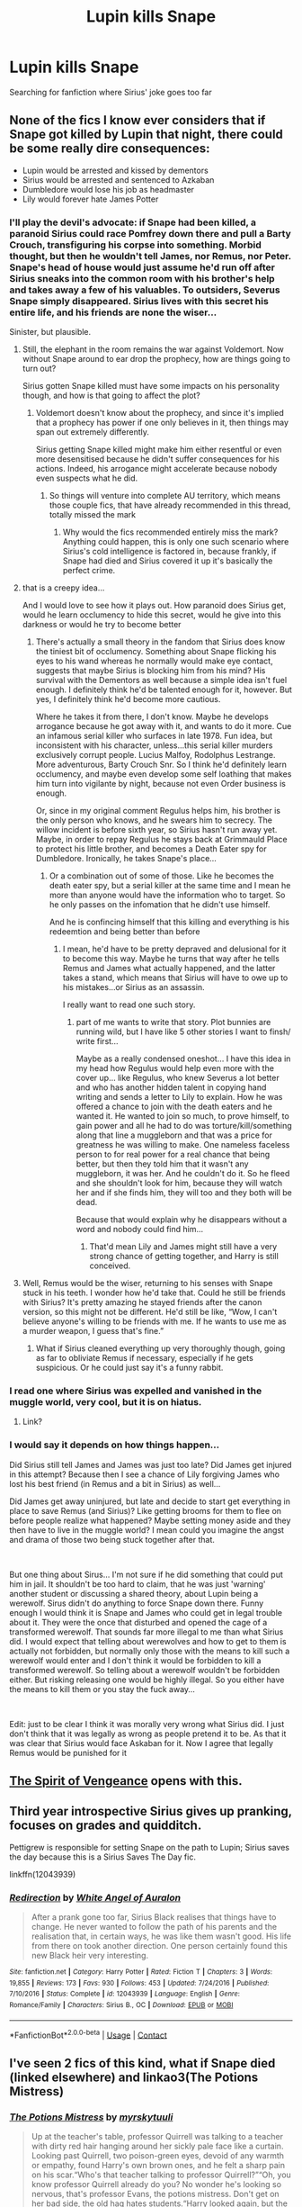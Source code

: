 #+TITLE: Lupin kills Snape

* Lupin kills Snape
:PROPERTIES:
:Author: fra080389
:Score: 8
:DateUnix: 1598009567.0
:DateShort: 2020-Aug-21
:FlairText: What's That Fic?
:END:
Searching for fanfiction where Sirius' joke goes too far


** None of the fics I know ever considers that if Snape got killed by Lupin that night, there could be some really dire consequences:

- Lupin would be arrested and kissed by dementors
- Sirius would be arrested and sentenced to Azkaban
- Dumbledore would lose his job as headmaster
- Lily would forever hate James Potter
:PROPERTIES:
:Author: InquisitorCOC
:Score: 8
:DateUnix: 1598022143.0
:DateShort: 2020-Aug-21
:END:

*** I'll play the devil's advocate: if Snape had been killed, a paranoid Sirius could race Pomfrey down there and pull a Barty Crouch, transfiguring his corpse into something. Morbid thought, but then he wouldn't tell James, nor Remus, nor Peter. Snape's head of house would just assume he'd run off after Sirius sneaks into the common room with his brother's help and takes away a few of his valuables. To outsiders, Severus Snape simply disappeared. Sirius lives with this secret his entire life, and his friends are none the wiser...

Sinister, but plausible.
:PROPERTIES:
:Author: Thiraeth
:Score: 14
:DateUnix: 1598025959.0
:DateShort: 2020-Aug-21
:END:

**** Still, the elephant in the room remains the war against Voldemort. Now without Snape around to ear drop the prophecy, how are things going to turn out?

Sirius gotten Snape killed must have some impacts on his personality though, and how is that going to affect the plot?
:PROPERTIES:
:Author: InquisitorCOC
:Score: 6
:DateUnix: 1598031795.0
:DateShort: 2020-Aug-21
:END:

***** Voldemort doesn't know about the prophecy, and since it's implied that a prophecy has power if one only believes in it, then things may span out extremely differently.

Sirius getting Snape killed might make him either resentful or even more desensitised because he didn't suffer consequences for his actions. Indeed, his arrogance might accelerate because nobody even suspects what he did.
:PROPERTIES:
:Author: Thiraeth
:Score: 4
:DateUnix: 1598033104.0
:DateShort: 2020-Aug-21
:END:

****** So things will venture into complete AU territory, which means those couple fics, that have already recommended in this thread, totally missed the mark
:PROPERTIES:
:Author: InquisitorCOC
:Score: 4
:DateUnix: 1598033263.0
:DateShort: 2020-Aug-21
:END:

******* Why would the fics recommended entirely miss the mark? Anything could happen, this is only one such scenario where Sirius's cold intelligence is factored in, because frankly, if Snape had died and Sirius covered it up it's basically the perfect crime.
:PROPERTIES:
:Author: Thiraeth
:Score: 4
:DateUnix: 1598038063.0
:DateShort: 2020-Aug-21
:END:


**** that is a creepy idea...

And I would love to see how it plays out. How paranoid does Sirius get, would he learn occlumency to hide this secret, would he give into this darkness or would he try to become better
:PROPERTIES:
:Author: Schak_Raven
:Score: 5
:DateUnix: 1598032072.0
:DateShort: 2020-Aug-21
:END:

***** There's actually a small theory in the fandom that Sirius does know the tiniest bit of occlumency. Something about Snape flicking his eyes to his wand whereas he normally would make eye contact, suggests that maybe Sirius is blocking him from his mind? His survival with the Dementors as well because a simple idea isn't fuel enough. I definitely think he'd be talented enough for it, however. But yes, I definitely think he'd become more cautious.

Where he takes it from there, I don't know. Maybe he develops arrogance because he got away with it, and wants to do it more. Cue an infamous serial killer who surfaces in late 1978. Fun idea, but inconsistent with his character, unless...this serial killer murders exclusively corrupt people. Lucius Malfoy, Rodolphus Lestrange. More adventurous, Barty Crouch Snr. So I think he'd definitely learn occlumency, and maybe even develop some self loathing that makes him turn into vigilante by night, because not even Order business is enough.

Or, since in my original comment Regulus helps him, his brother is the only person who knows, and he swears him to secrecy. The willow incident is before sixth year, so Sirius hasn't run away yet. Maybe, in order to repay Regulus he stays back at Grimmauld Place to protect his little brother, and becomes a Death Eater spy for Dumbledore. Ironically, he takes Snape's place...
:PROPERTIES:
:Author: Thiraeth
:Score: 4
:DateUnix: 1598032726.0
:DateShort: 2020-Aug-21
:END:

****** Or a combination out of some of those. Like he becomes the death eater spy, but a serial killer at the same time and I mean he more than anyone would have the information who to target. So he only passes on the infomation that he didn't use himself.

And he is confincing himself that this killing and everything is his redeemtion and being better than before
:PROPERTIES:
:Author: Schak_Raven
:Score: 5
:DateUnix: 1598034204.0
:DateShort: 2020-Aug-21
:END:

******* I mean, he'd have to be pretty depraved and delusional for it to become this way. Maybe he turns that way after he tells Remus and James what actually happened, and the latter takes a stand, which means that Sirius will have to owe up to his mistakes...or Sirius as an assassin.

I really want to read one such story.
:PROPERTIES:
:Author: Thiraeth
:Score: 2
:DateUnix: 1598037948.0
:DateShort: 2020-Aug-21
:END:

******** part of me wants to write that story. Plot bunnies are running wild, but I have like 5 other stories I want to finsh/ write first...

Maybe as a really condensed oneshot... I have this idea in my head how Regulus would help even more with the cover up... like Regulus, who knew Severus a lot better and who has another hidden talent in copying hand writing and sends a letter to Lily to explain. How he was offered a chance to join with the death eaters and he wanted it. He wanted to join so much, to prove himself, to gain power and all he had to do was torture/kill/something along that line a muggleborn and that was a price for greatness he was willing to make. One nameless faceless person to for real power for a real chance that being better, but then they told him that it wasn't any muggleborn, it was her. And he couldn't do it. So he fleed and she shouldn't look for him, because they will watch her and if she finds him, they will too and they both will be dead.

Because that would explain why he disappears without a word and nobody could find him...
:PROPERTIES:
:Author: Schak_Raven
:Score: 2
:DateUnix: 1598039568.0
:DateShort: 2020-Aug-22
:END:

********* That'd mean Lily and James might still have a very strong chance of getting together, and Harry is still conceived.
:PROPERTIES:
:Author: Thiraeth
:Score: 1
:DateUnix: 1598080027.0
:DateShort: 2020-Aug-22
:END:


**** Well, Remus would be the wiser, returning to his senses with Snape stuck in his teeth. I wonder how he'd take that. Could he still be friends with Sirius? It's pretty amazing he stayed friends after the canon version, so this might not be different. He'd still be like, “Wow, I can't believe anyone's willing to be friends with me. If he wants to use me as a murder weapon, I guess that's fine.”
:PROPERTIES:
:Author: MTheLoud
:Score: 2
:DateUnix: 1598054609.0
:DateShort: 2020-Aug-22
:END:

***** What if Sirius cleaned everything up very thoroughly though, going as far to obliviate Remus if necessary, especially if he gets suspicious. Or he could just say it's a funny rabbit.
:PROPERTIES:
:Author: Thiraeth
:Score: 1
:DateUnix: 1598061741.0
:DateShort: 2020-Aug-22
:END:


*** I read one where Sirius was expelled and vanished in the muggle world, very cool, but it is on hiatus.
:PROPERTIES:
:Author: fra080389
:Score: 3
:DateUnix: 1598023038.0
:DateShort: 2020-Aug-21
:END:

**** Link?
:PROPERTIES:
:Author: Thiraeth
:Score: 2
:DateUnix: 1598025981.0
:DateShort: 2020-Aug-21
:END:


*** I would say it depends on how things happen...

Did Sirius still tell James and James was just too late? Did James get injured in this attempt? Because then I see a chance of Lily forgiving James who lost his best friend (in Remus and a bit in Sirius) as well...

Did James get away uninjured, but late and decide to start get everything in place to save Remus (and Sirius)? Like getting brooms for them to flee on before people realize what happened? Maybe setting money aside and they then have to live in the muggle world? I mean could you imagine the angst and drama of those two being stuck together after that.

​

But one thing about Sirus... I'm not sure if he did something that could put him in jail. It shouldn't be too hard to claim, that he was just 'warning' another student or discussing a shared theory, about Lupin being a werewolf. Sirus didn't do anything to force Snape down there. Funny enough I would think it is Snape and James who could get in legal trouble about it. They were the once that disturbed and opened the cage of a transformed werewolf. That sounds far more illegal to me than what Sirius did. I would expect that telling about werewolves and how to get to them is actually not forbidden, but normally only those with the means to kill such a werewolf would enter and I don't think it would be forbidden to kill a transformed werewolf. So telling about a werewolf wouldn't be forbidden either. But risking releasing one would be highly illegal. So you either have the means to kill them or you stay the fuck away...

​

Edit: just to be clear I think it was morally very wrong what Sirius did. I just don't think that it was legally as wrong as people pretend it to be. As that it was clear that Sirius would face Askaban for it. Now I agree that legally Remus would be punished for it
:PROPERTIES:
:Author: Schak_Raven
:Score: 3
:DateUnix: 1598032852.0
:DateShort: 2020-Aug-21
:END:


** [[https://terri-testing.livejournal.com/11849.html][The Spirit of Vengeance]] opens with this.
:PROPERTIES:
:Author: steve_wheeler
:Score: 2
:DateUnix: 1598045088.0
:DateShort: 2020-Aug-22
:END:


** Third year introspective Sirius gives up pranking, focuses on grades and quidditch.

Pettigrew is responsible for setting Snape on the path to Lupin; Sirius saves the day because this is a Sirius Saves The Day fic.

linkffn(12043939)
:PROPERTIES:
:Author: jeffala
:Score: 2
:DateUnix: 1598046555.0
:DateShort: 2020-Aug-22
:END:

*** [[https://www.fanfiction.net/s/12043939/1/][*/Redirection/*]] by [[https://www.fanfiction.net/u/2149875/White-Angel-of-Auralon][/White Angel of Auralon/]]

#+begin_quote
  After a prank gone too far, Sirius Black realises that things have to change. He never wanted to follow the path of his parents and the realisation that, in certain ways, he was like them wasn't good. His life from there on took another direction. One person certainly found this new Black heir very interesting.
#+end_quote

^{/Site/:} ^{fanfiction.net} ^{*|*} ^{/Category/:} ^{Harry} ^{Potter} ^{*|*} ^{/Rated/:} ^{Fiction} ^{T} ^{*|*} ^{/Chapters/:} ^{3} ^{*|*} ^{/Words/:} ^{19,855} ^{*|*} ^{/Reviews/:} ^{173} ^{*|*} ^{/Favs/:} ^{930} ^{*|*} ^{/Follows/:} ^{453} ^{*|*} ^{/Updated/:} ^{7/24/2016} ^{*|*} ^{/Published/:} ^{7/10/2016} ^{*|*} ^{/Status/:} ^{Complete} ^{*|*} ^{/id/:} ^{12043939} ^{*|*} ^{/Language/:} ^{English} ^{*|*} ^{/Genre/:} ^{Romance/Family} ^{*|*} ^{/Characters/:} ^{Sirius} ^{B.,} ^{OC} ^{*|*} ^{/Download/:} ^{[[http://www.ff2ebook.com/old/ffn-bot/index.php?id=12043939&source=ff&filetype=epub][EPUB]]} ^{or} ^{[[http://www.ff2ebook.com/old/ffn-bot/index.php?id=12043939&source=ff&filetype=mobi][MOBI]]}

--------------

*FanfictionBot*^{2.0.0-beta} | [[https://github.com/FanfictionBot/reddit-ffn-bot/wiki/Usage][Usage]] | [[https://www.reddit.com/message/compose?to=tusing][Contact]]
:PROPERTIES:
:Author: FanfictionBot
:Score: 1
:DateUnix: 1598046574.0
:DateShort: 2020-Aug-22
:END:


** I've seen 2 fics of this kind, what if Snape died (linked elsewhere) and linkao3(The Potions Mistress)
:PROPERTIES:
:Author: Fredrik1994
:Score: 2
:DateUnix: 1598015869.0
:DateShort: 2020-Aug-21
:END:

*** [[https://archiveofourown.org/works/19309174][*/The Potions Mistress/*]] by [[https://www.archiveofourown.org/users/myrskytuuli/pseuds/myrskytuuli][/myrskytuuli/]]

#+begin_quote
  Up at the teacher's table, professor Quirrell was talking to a teacher with dirty red hair hanging around her sickly pale face like a curtain. Looking past Quirrell, two poison-green eyes, devoid of any warmth or empathy, found Harry's own brown ones, and he felt a sharp pain on his scar.“Who's that teacher talking to professor Quirrell?”“Oh, you know professor Quirrell already do you? No wonder he's looking so nervous, that's professor Evans, the potions mistress. Don't get on her bad side, the old hag hates students.“Harry looked again, but the teacher was no longer looking at him. Still, Harry could not escape the nagging feeling, which he had gotten just from a glimpse of her eyes and the cruel twist of her lips, that professor Evans did not like him very much.
#+end_quote

^{/Site/:} ^{Archive} ^{of} ^{Our} ^{Own} ^{*|*} ^{/Fandom/:} ^{Harry} ^{Potter} ^{-} ^{J.} ^{K.} ^{Rowling} ^{*|*} ^{/Published/:} ^{2019-06-21} ^{*|*} ^{/Completed/:} ^{2020-05-10} ^{*|*} ^{/Words/:} ^{27565} ^{*|*} ^{/Chapters/:} ^{8/8} ^{*|*} ^{/Comments/:} ^{63} ^{*|*} ^{/Kudos/:} ^{162} ^{*|*} ^{/Bookmarks/:} ^{37} ^{*|*} ^{/Hits/:} ^{1778} ^{*|*} ^{/ID/:} ^{19309174} ^{*|*} ^{/Download/:} ^{[[https://archiveofourown.org/downloads/19309174/The%20Potions%20Mistress.epub?updated_at=1589102636][EPUB]]} ^{or} ^{[[https://archiveofourown.org/downloads/19309174/The%20Potions%20Mistress.mobi?updated_at=1589102636][MOBI]]}

--------------

*FanfictionBot*^{2.0.0-beta} | [[https://github.com/FanfictionBot/reddit-ffn-bot/wiki/Usage][Usage]] | [[https://www.reddit.com/message/compose?to=tusing][Contact]]
:PROPERTIES:
:Author: FanfictionBot
:Score: 5
:DateUnix: 1598015890.0
:DateShort: 2020-Aug-21
:END:

**** [removed]
:PROPERTIES:
:Score: 2
:DateUnix: 1598044901.0
:DateShort: 2020-Aug-22
:END:

***** I was kinda put off in the beginning, but the fic really grew on me!
:PROPERTIES:
:Author: nuthins_goodman
:Score: 1
:DateUnix: 1602767551.0
:DateShort: 2020-Oct-15
:END:


** This is an AU in which Sirius was sorted into Slytherin and he and Snape are friends. It doesn't follow the same pathways canon would, but it's interesting and tragic. It's also a WolfStar fic of sorts, but don't expect a happy couple.

[[https://archiveofourown.org/works/987973/chapters/1948502][73 Aberdeen]] by Mici (noharlembeat)
:PROPERTIES:
:Author: beta_reader
:Score: 1
:DateUnix: 1598028784.0
:DateShort: 2020-Aug-21
:END:


** That's exactly what the author of linkffn(What If Snape Died by witowsmp) asks.
:PROPERTIES:
:Author: ceplma
:Score: 1
:DateUnix: 1598013017.0
:DateShort: 2020-Aug-21
:END:

*** [[https://www.fanfiction.net/s/2968636/1/][*/What If Snape Died/*]] by [[https://www.fanfiction.net/u/983103/witowsmp][/witowsmp/]]

#+begin_quote
  What could've happened if James Potter had been unable to save Snape's life? This story follows what Harry's life could have been.
#+end_quote

^{/Site/:} ^{fanfiction.net} ^{*|*} ^{/Category/:} ^{Harry} ^{Potter} ^{*|*} ^{/Rated/:} ^{Fiction} ^{K+} ^{*|*} ^{/Chapters/:} ^{34} ^{*|*} ^{/Words/:} ^{72,661} ^{*|*} ^{/Reviews/:} ^{840} ^{*|*} ^{/Favs/:} ^{760} ^{*|*} ^{/Follows/:} ^{400} ^{*|*} ^{/Updated/:} ^{11/29/2007} ^{*|*} ^{/Published/:} ^{6/1/2006} ^{*|*} ^{/Status/:} ^{Complete} ^{*|*} ^{/id/:} ^{2968636} ^{*|*} ^{/Language/:} ^{English} ^{*|*} ^{/Characters/:} ^{<James} ^{P.,} ^{Alice} ^{L.>} ^{Harry} ^{P.} ^{*|*} ^{/Download/:} ^{[[http://www.ff2ebook.com/old/ffn-bot/index.php?id=2968636&source=ff&filetype=epub][EPUB]]} ^{or} ^{[[http://www.ff2ebook.com/old/ffn-bot/index.php?id=2968636&source=ff&filetype=mobi][MOBI]]}

--------------

*FanfictionBot*^{2.0.0-beta} | [[https://github.com/FanfictionBot/reddit-ffn-bot/wiki/Usage][Usage]] | [[https://www.reddit.com/message/compose?to=tusing][Contact]]
:PROPERTIES:
:Author: FanfictionBot
:Score: 1
:DateUnix: 1598013040.0
:DateShort: 2020-Aug-21
:END:

**** Meh, judging by the first chapter it is pretty poor work honestly.

Also, I'm searching for a realistic What if fanfiction, not a "I just wanna Snape out of the way" fic.
:PROPERTIES:
:Author: fra080389
:Score: 6
:DateUnix: 1598016015.0
:DateShort: 2020-Aug-21
:END:
